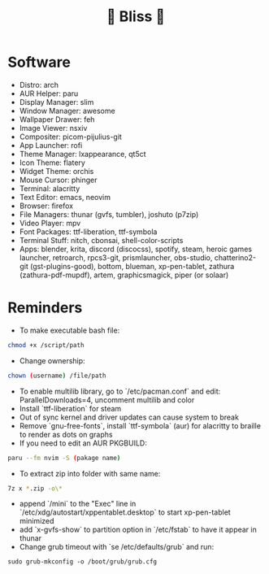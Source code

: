 #+TITLE: 🌸 Bliss 🌸

* Software
- Distro: arch
- AUR Helper: paru
- Display Manager: slim
- Window Manager: awesome
- Wallpaper Drawer: feh
- Image Viewer: nsxiv
- Compositer: picom-pijulius-git
- App Launcher: rofi
- Theme Manager: lxappearance, qt5ct
- Icon Theme: flatery
- Widget Theme: orchis
- Mouse Cursor: phinger
- Terminal: alacritty
- Text Editor: emacs, neovim
- Browser: firefox
- File Managers: thunar (gvfs, tumbler), joshuto (p7zip)
- Video Player: mpv
- Font Packages: ttf-liberation, ttf-symbola
- Terminal Stuff: nitch, cbonsai, shell-color-scripts
- Apps: blender, krita, discord (discocss), spotify, steam, heroic games launcher, retroarch, rpcs3-git, prismlauncher, obs-studio, chatterino2-git (gst-plugins-good), bottom, blueman, xp-pen-tablet, zathura (zathura-pdf-mupdf), artem, graphicsmagick, piper (or solaar)
* Reminders
- To make executable bash file:
#+begin_src bash
chmod +x /script/path
#+end_src
- Change ownership:
#+begin_src bash
chown (username) /file/path
#+end_src
- To enable multilib library, go to `/etc/pacman.conf` and edit: ParallelDownloads=4, uncomment multilib and color
- Install `ttf-liberation` for steam
- Out of sync kernel and driver updates can cause system to break
- Remove `gnu-free-fonts`, install `ttf-symbola` (aur) for alacritty to braille to render as dots on graphs
- If you need to edit an AUR PKGBUILD:
#+begin_src bash
paru --fm nvim -S (pakage name)
#+end_src
- To extract zip into folder with same name:
#+begin_src bash
7z x *.zip -o\*
#+end_src
- append `/mini` to the "Exec" line in `/etc/xdg/autostart/xppentablet.desktop` to start xp-pen-tablet minimized
- add `x-gvfs-show` to partition option in `/etc/fstab` to have it appear in thunar
- Change grub timeout with `se /etc/defaults/grub` and run:
#+begin_src
sudo grub-mkconfig -o /boot/grub/grub.cfg
#+end_src 
